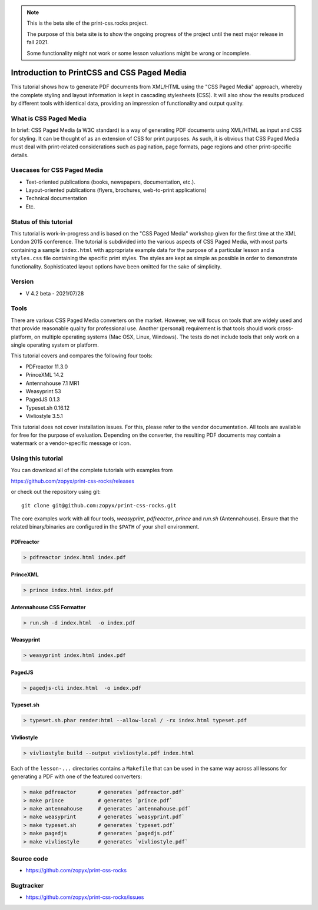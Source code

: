 .. note::

   This is the beta site of the print-css.rocks project. 
   
   The purpose of this beta site is to show the ongoing progress of the project
   until the next major release in fall 2021. 
   
   Some functionality might not work or some lesson valuations might be wrong
   or incomplete.


.. image:: /static/pixel.png
    :class: one-pixel
 
     
.. image:: /static/banner.png
   :class: banner


Introduction to PrintCSS and CSS Paged Media
============================================

This tutorial shows how to generate PDF documents from XML/HTML
using the "CSS Paged Media" approach, whereby the complete styling
and layout information is kept in cascading stylesheets (CSS).
It will also show the results produced by different tools with identical
data, providing an impression of functionality and output quality.

What is CSS Paged Media
-----------------------

In brief: CSS Paged Media (a W3C standard) is a way of generating
PDF documents using XML/HTML as input and CSS for styling. It can be thought of as
an extension of CSS for print purposes. As such, it is obvious that CSS Paged Media
must deal with print-related considerations such as pagination, page formats, page regions 
and other print-specific details.

Usecases for CSS Paged Media
----------------------------

- Text-oriented publications (books, newspapers, documentation, etc.).
- Layout-oriented publications (flyers, brochures, web-to-print applications)
- Technical documentation 
- Etc.

Status of this tutorial
-----------------------

This tutorial is work-in-progress and is based on the "CSS Paged Media"
workshop given for the first time at the XML London 2015 conference.
The tutorial is subdivided into the various aspects of CSS Paged Media, with most parts
containing a sample ``index.html`` with appropriate example data for the purpose
of a particular lesson and a ``styles.css`` file containing the specific
print styles. The styles are kept as simple as possible in order to demonstrate
functionality. Sophisticated layout options have been omitted for the sake of simplicity.

Version
-------

- V 4.2 beta - 2021/07/28


Tools
-----

There are various CSS Paged Media converters on the market. However, we will focus on
tools that are widely used and that provide reasonable quality for
professional use. Another (personal) requirement is that tools should
work cross-platform, on multiple operating systems (Mac OSX, Linux, Windows).
The tests do not include tools that only work on a single operating system or
platform.

This tutorial covers and compares the following four tools:

- PDFreactor 11.3.0
- PrinceXML 14.2
- Antennahouse 7.1 MR1
- Weasyprint 53 
- PagedJS 0.1.3 
- Typeset.sh  0.16.12
- Vivliostyle 3.5.1

This tutorial does not cover installation issues. For this, please refer to
the vendor documentation. All tools are available for free for the purpose
of evaluation. Depending on the converter, the resulting PDF documents may
contain a watermark or a vendor-specific message or icon.

Using this tutorial
-------------------

You can download all of the complete tutorials with examples from

https://github.com/zopyx/print-css-rocks/releases

or check out the repository using git::

    git clone git@github.com:zopyx/print-css-rocks.git

The core examples work with all four tools, `weasyprint`, `pdfreactor`, `prince` and `run.sh` (Antennahouse). 
Ensure that the related binary/binaries are configured in the ``$PATH`` of your shell environment.

PDFreactor
++++++++++

.. code-block:: shell

  > pdfreactor index.html index.pdf

PrinceXML
+++++++++

.. code-block:: shell

  > prince index.html index.pdf


Antennahouse CSS Formatter
++++++++++++++++++++++++++

.. code-block:: shell

  > run.sh -d index.html  -o index.pdf


Weasyprint
++++++++++

.. code-block:: shell

  > weasyprint index.html index.pdf

PagedJS
+++++++

.. code-block:: shell

  > pagedjs-cli index.html  -o index.pdf


Typeset.sh
++++++++++

.. code-block:: shell

  > typeset.sh.phar render:html --allow-local / -rx index.html typeset.pdf

Vivliostyle
+++++++++++

.. code-block:: shell

  > vivliostyle build --output vivliostyle.pdf index.html


Each of the ``lesson-...`` directories contains a ``Makefile`` that can be used in the same way
across all lessons for generating a PDF with one of the featured converters:

.. code-block:: shell

    > make pdfreactor       # generates `pdfreactor.pdf`
    > make prince           # generates `prince.pdf`
    > make antennahouse     # generates `antennahouse.pdf`
    > make weasyprint       # generates `weasyprint.pdf`
    > make typeset.sh       # generates `typeset.pdf`
    > make pagedjs          # generates `pagedjs.pdf`
    > make vivliostyle      # generates `vivliostyle.pdf`


Source code
-----------

- https://github.com/zopyx/print-css-rocks

Bugtracker
-----------

- https://github.com/zopyx/print-css-rocks/issues


